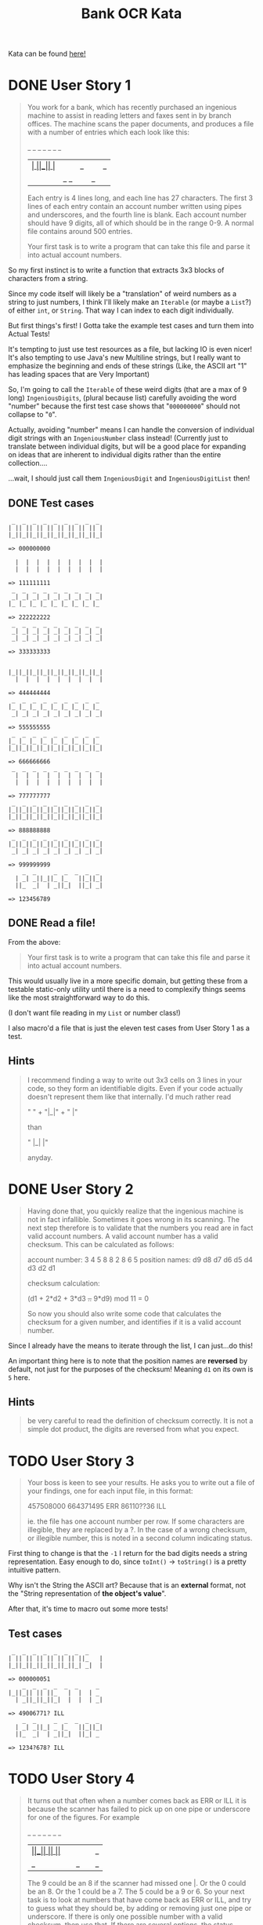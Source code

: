 #+TITLE:Bank OCR Kata

Kata can be found [[https://github.com/testdouble/contributing-tests/wiki/Bank-OCR-kata][here!]]

* DONE User Story 1
:LOGBOOK:
CLOCK: [2024-03-21 Thu 16:20]--[2024-03-21 Thu 16:25] =>  0:05
CLOCK: [2024-03-21 Thu 14:25]--[2024-03-21 Thu 15:39] =>  1:14
:END:
#+begin_quote
You work for a bank, which has recently purchased an ingenious machine to assist in reading letters and faxes sent in by branch offices. The machine scans the paper documents, and produces a file with a number of entries which each look like this:

    _  _     _  _  _  _  _
  | _| _||_||_ |_   ||_||_|
  ||_  _|  | _||_|  ||_| _|

Each entry is 4 lines long, and each line has 27 characters. The first 3 lines of each entry contain an account number written using pipes and underscores, and the fourth line is blank. Each account number should have 9 digits, all of which should be in the range 0-9. A normal file contains around 500 entries.

Your first task is to write a program that can take this file and parse it into actual account numbers.
#+end_quote

So my first instinct is to write a function that extracts 3x3 blocks of characters from a string.

Since my code itself will likely be a "translation" of weird numbers as a string to just numbers, I think I'll likely make an =Iterable= (or maybe a =List=?) of either =int=, or =String=. That way I can index to each digit individually.

But first things's first! I Gotta take the example test cases and turn them into Actual Tests!

It's tempting to just use test resources as a file, but lacking IO is even nicer!
It's also tempting to use Java's new Multiline strings, but I really want to emphasize the beginning and ends of these strings (Like, the ASCII art "1" has leading spaces that are Very Important)

So, I'm going to call the =Iterable= of these weird digits (that are a max of 9 long) =IngeniousDigits=, (plural because list) carefully avoiding the word "number" because the first test case shows that "=000000000=" should not collapse to "=0=".

Actually, avoiding "number" means I can handle the conversion of individual digit strings with an =IngeniousNumber= class instead! (Currently just to translate between individual digits, but will be a good place for expanding on ideas that are inherent to individual digits rather than the entire collection....

...wait, I should just call them =IngeniousDigit= and =IngeniousDigitList= then!

** DONE Test cases
#+begin_example
 _  _  _  _  _  _  _  _  _
| || || || || || || || || |
|_||_||_||_||_||_||_||_||_|

=> 000000000

  |  |  |  |  |  |  |  |  |
  |  |  |  |  |  |  |  |  |

=> 111111111
 _  _  _  _  _  _  _  _  _
 _| _| _| _| _| _| _| _| _|
|_ |_ |_ |_ |_ |_ |_ |_ |_

=> 222222222
 _  _  _  _  _  _  _  _  _
 _| _| _| _| _| _| _| _| _|
 _| _| _| _| _| _| _| _| _|

=> 333333333


|_||_||_||_||_||_||_||_||_|
  |  |  |  |  |  |  |  |  |

=> 444444444
 _  _  _  _  _  _  _  _  _
|_ |_ |_ |_ |_ |_ |_ |_ |_
 _| _| _| _| _| _| _| _| _|

=> 555555555
 _  _  _  _  _  _  _  _  _
|_ |_ |_ |_ |_ |_ |_ |_ |_
|_||_||_||_||_||_||_||_||_|

=> 666666666
 _  _  _  _  _  _  _  _  _
  |  |  |  |  |  |  |  |  |
  |  |  |  |  |  |  |  |  |

=> 777777777
 _  _  _  _  _  _  _  _  _
|_||_||_||_||_||_||_||_||_|
|_||_||_||_||_||_||_||_||_|

=> 888888888
 _  _  _  _  _  _  _  _  _
|_||_||_||_||_||_||_||_||_|
 _| _| _| _| _| _| _| _| _|

=> 999999999
    _  _     _  _  _  _  _
  | _| _||_||_ |_   ||_||_|
  ||_  _|  | _||_|  ||_| _|

=> 123456789
#+end_example

** DONE Read a file!
:LOGBOOK:
CLOCK: [2024-03-21 Thu 15:42]--[2024-03-21 Thu 16:11] =>  0:29
:END:
From the above:
#+begin_quote
Your first task is to write a program that can take this file and parse it into actual account numbers.
#+end_quote

This would usually live in a more specific domain, but getting these from a testable static-only utility until there is a need to complexify things seems like the most straightforward way to do this.

(I don't want file reading in my =List= or number class!)

I also macro'd a file that is just the eleven test cases from User Story 1 as a test.

** Hints
#+begin_quote
I recommend finding a way to write out 3x3 cells on 3 lines in your code, so they form an identifiable digits. Even if your code actually doesn't represent them like that internally. I'd much rather read

"   " +
"|_|" +
"  |"

than

"   |_|  |"

anyday.
#+end_quote

* DONE User Story 2
:LOGBOOK:
CLOCK: [2024-03-21 Thu 16:30]--[2024-03-21 Thu 16:51] =>  0:21
:END:
#+begin_quote
Having done that, you quickly realize that the ingenious machine is not in fact infallible. Sometimes it goes wrong in its scanning. The next step therefore is to validate that the numbers you read are in fact valid account numbers. A valid account number has a valid checksum. This can be calculated as follows:

account number:  3  4  5  8  8  2  8  6  5
position names:  d9 d8 d7 d6 d5 d4 d3 d2 d1

checksum calculation:

(d1 + 2*d2 + 3*d3 +..+ 9*d9) mod 11 = 0

So now you should also write some code that calculates the checksum for a given number, and identifies if it is a valid account number.
#+end_quote

Since I already have the means to iterate through the list, I can just...do this!

An important thing here is to note that the position names are *reversed* by default, not just for the purposes of the checksum! Meaning =d1= on its own is =5= here.

** Hints
#+begin_quote
be very careful to read the definition of checksum correctly. It is not a simple dot product, the digits are reversed from what you expect.
#+end_quote

* TODO User Story 3
:LOGBOOK:
CLOCK: [2024-03-21 Thu 16:54]
:END:
#+begin_quote
Your boss is keen to see your results. He asks you to write out a file of your findings, one for each input file, in this format:

457508000
664371495 ERR
86110??36 ILL

ie. the file has one account number per row. If some characters are illegible, they are replaced by a ?. In the case of a wrong checksum, or illegible number, this is noted in a second column indicating status.
#+end_quote

First thing to change is that the =-1= I return for the bad digits needs a string representation. Easy enough to do, since =toInt()= -> =toString()= is a pretty intuitive pattern.

Why isn't the String the ASCII art? Because that is an *external* format, not the "String representation of *the object's value*".

After that, it's time to macro out some more tests!

** Test cases
#+begin_example
 _  _  _  _  _  _  _  _
| || || || || || || ||_   |
|_||_||_||_||_||_||_| _|  |

=> 000000051
    _  _  _  _  _  _     _
|_||_|| || ||_   |  |  | _
  | _||_||_||_|  |  |  | _|

=> 49006771? ILL
    _  _     _  _  _  _  _
  | _| _||_| _ |_   ||_||_|
  ||_  _|  | _||_|  ||_| _

=> 1234?678? ILL
#+end_example

* TODO User Story 4
#+begin_quote
It turns out that often when a number comes back as ERR or ILL it is because the scanner has failed to pick up on one pipe or underscore for one of the figures. For example

    _  _  _  _  _  _     _
|_||_|| || ||_   |  |  ||_
  | _||_||_||_|  |  |  | _|

The 9 could be an 8 if the scanner had missed one |. Or the 0 could be an 8. Or the 1 could be a 7. The 5 could be a 9 or 6. So your next task is to look at numbers that have come back as ERR or ILL, and try to guess what they should be, by adding or removing just one pipe or underscore. If there is only one possible number with a valid checksum, then use that. If there are several options, the status should be AMB. If you still can't work out what it should be, the status should be reported ILL.
#+end_quote

** Test cases
#+begin_example

  |  |  |  |  |  |  |  |  |
  |  |  |  |  |  |  |  |  |

=> 711111111
 _  _  _  _  _  _  _  _  _
  |  |  |  |  |  |  |  |  |
  |  |  |  |  |  |  |  |  |

=> 777777177
 _  _  _  _  _  _  _  _  _
 _|| || || || || || || || |
|_ |_||_||_||_||_||_||_||_|

=> 200800000
 _  _  _  _  _  _  _  _  _
 _| _| _| _| _| _| _| _| _|
 _| _| _| _| _| _| _| _| _|

=> 333393333
 _  _  _  _  _  _  _  _  _
|_||_||_||_||_||_||_||_||_|
|_||_||_||_||_||_||_||_||_|

=> 888888888 AMB ['888886888', '888888880', '888888988']
 _  _  _  _  _  _  _  _  _
|_ |_ |_ |_ |_ |_ |_ |_ |_
 _| _| _| _| _| _| _| _| _|

=> 555555555 AMB ['555655555', '559555555']
 _  _  _  _  _  _  _  _  _
|_ |_ |_ |_ |_ |_ |_ |_ |_
|_||_||_||_||_||_||_||_||_|

=> 666666666 AMB ['666566666', '686666666']
 _  _  _  _  _  _  _  _  _
|_||_||_||_||_||_||_||_||_|
 _| _| _| _| _| _| _| _| _|

=> 999999999 AMB ['899999999', '993999999', '999959999']
    _  _  _  _  _  _     _
|_||_|| || ||_   |  |  ||_
  | _||_||_||_|  |  |  | _|

=> 490067715 AMB ['490067115', '490067719', '490867715']
    _  _     _  _  _  _  _
 _| _| _||_||_ |_   ||_||_|
  ||_  _|  | _||_|  ||_| _|

=> 123456789
 _     _  _  _  _  _  _
| || || || || || || ||_   |
|_||_||_||_||_||_||_| _|  |

=> 000000051
    _  _  _  _  _  _     _
|_||_|| ||_||_   |  |  | _
  | _||_||_||_|  |  |  | _|

=> 490867715
#+end_example

** Hints
#+begin_quote
The spec does not list all the possible alternatives for valid digits when one pipe or underscore has been removed or added
#+end_quote

#+begin_quote
don't forget to try to work out what a ? should have been by adding or removing one pipe or underscore.
#+end_quote

#+begin_quote
When Christophe and Emmanuel presented this Kata at XP2005 they worked on a solution that made extensive use of recursion rather than iteration. Many people are more comfortable with iteration than recursion. Try this kata both ways.
#+end_quote
